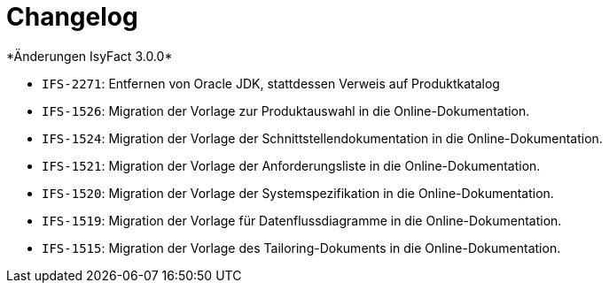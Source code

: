 [[changelog]]
= Changelog
*Änderungen IsyFact 3.0.0*



// tag::release-3.0.0[]
- `IFS-2271`: Entfernen von Oracle JDK, stattdessen Verweis auf Produktkatalog
- `IFS-1526`: Migration der Vorlage zur Produktauswahl in die Online-Dokumentation.
- `IFS-1524`: Migration der Vorlage der Schnittstellendokumentation in die Online-Dokumentation.
- `IFS-1521`: Migration der Vorlage der Anforderungsliste in die Online-Dokumentation.
- `IFS-1520`: Migration der Vorlage der Systemspezifikation in die Online-Dokumentation.
- `IFS-1519`: Migration der Vorlage für Datenflussdiagramme in die Online-Dokumentation.
- `IFS-1515`: Migration der Vorlage des Tailoring-Dokuments in die Online-Dokumentation.

// end::release-3.0.0[]

// *Änderungen IsyFact 2.4.0*

// tag::release-2.4.0[]

// end::release-2.4.0[]
